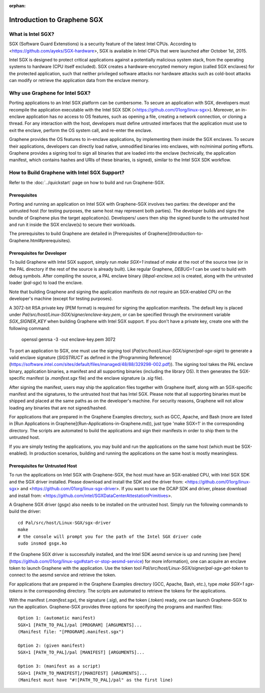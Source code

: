 :orphan:

Introduction to Graphene SGX
============================

.. highlight:: text

What is Intel SGX?
------------------

SGX (Software Guard Extenstions) is a security feature of the latest Intel CPUs. According to
<https://github.com/ayeks/SGX-hardware>, SGX is available in Intel CPUs that were launched after
October 1st, 2015.

Intel SGX is designed to protect critical applications against a potentially malicious system stack,
from the operating systems to hardware (CPU itself excluded). SGX creates a hardware-encrypted
memory region (called SGX enclaves) for the protected application, such that neither privileged
software attacks nor hardware attacks such as cold-boot attacks can modify or retrieve the
application data from the enclave memory.

Why use Graphene for Intel SGX?
-------------------------------

Porting applications to an Intel SGX platform can be cumbersome. To secure an application with SGX,
developers must recompile the application executable with the Intel SGX SDK
(<https://github.com/01org/linux-sgx>). Moreover, an in-enclave application has *no* access to
OS features, such as opening a file, creating a network connection, or cloning a thread. For any
interaction with the host, developers must define untrusted interfaces that the application must
use to exit the enclave, perform the OS system call, and re-enter the enclave.

Graphene provides the OS features to in-enclave applications, by implementing them inside the SGX
enclaves. To secure their applications, developers can directly load native, unmodified binaries
into enclaves, with no/minimal porting efforts. Graphene provides a signing tool to sign all
binaries that are loaded into the enclave (technically, the application manifest, which contains
hashes and URIs of these binaries, is signed), similar to the Intel SGX SDK workflow.

How to Build Graphene with Intel SGX Support?
---------------------------------------------

Refer to the :doc:`../quickstart` page on how to build and run Graphene-SGX.

Prerequisites
^^^^^^^^^^^^^
Porting and running an application on Intel SGX with Graphene-SGX involves two parties: the
developer and the untrusted host (for testing purposes, the same host may represent both parties).
The developer builds and signs the bundle of Graphene plus the target application(s). Developers/
users then ship the signed bundle to the untrusted host and run it inside the SGX enclave(s) to
secure their workloads.

The prerequisites to build Graphene are detailed in
[Prerequisites of Graphene](Introduction-to-Graphene.html#prerequisites).

Prerequisites for Developer
^^^^^^^^^^^^^^^^^^^^^^^^^^^
To build Graphene with Intel SGX support, simply run `make SGX=1` instead of `make` at
the root of the source tree (or in the PAL directory if the rest of the source is already built).
Like regular Graphene, `DEBUG=1` can be used to build with debug symbols. After compiling the
source, a PAL enclave binary (`libpal-enclave.so`) is created, along with the untrusted loader
(`pal-sgx`) to load the enclave.

Note that building Graphene and signing the application manifests do *not* require an SGX-enabled
CPU on the developer's machine (except for testing purposes).

A 3072-bit RSA private key (PEM format) is required for signing the application manifests. The
default key is placed under `Pal/src/host/Linux-SGX/signer/enclave-key.pem`, or can be specified
through the environment variable `SGX_SIGNER_KEY` when building Graphene with Intel SGX
support. If you don't have a private key, create one with the following command:

    openssl genrsa -3 -out enclave-key.pem 3072

To port an application to SGX, one must use the signing tool (`Pal/src/host/Linux-SGX/signer/pal-sgx-sign`)
to generate a valid enclave signature (`SIGSTRUCT` as defined in the
[Programming Reference](https://software.intel.com/sites/default/files/managed/48/88/329298-002.pdf)).
The signing tool takes the PAL enclave binary, application binaries, a manifest and all
supporting binaries (including the library OS). It then generates the SGX-specific manifest
(a `.manifest.sgx` file) and the enclave signature (a `.sig` file).

After signing the manifest, users may ship the application files together with Graphene itself,
along with an SGX-specific manifest and the signatures, to the untrusted host that has Intel SGX.
Please note that all supporting binaries must be shipped and placed at the same paths as on the
developer's machine. For security reasons, Graphene will not allow loading any binaries that are
not signed/hashed.

For applications that are prepared in the Graphene Examples directory, such as GCC, Apache, and Bash
(more are listed in [Run Applications in Graphene](Run-Applications-in-Graphene.md)), just type 'make SGX=1' in the corresponding
directory. The scripts are automated to build the applications and sign their manifests in order
to ship them to the untrusted host.

If you are simply testing the applications, you may build and run the applications on the same host
(which must be SGX-enabled). In production scenarios, building and running the applications on the
same host is mostly meaningless.

Prerequisites for Untrusted Host
^^^^^^^^^^^^^^^^^^^^^^^^^^^^^^^^
To run the applications on Intel SGX with Graphene-SGX, the host must have an SGX-enabled CPU, with
Intel SGX SDK and the SGX driver installed. Please download and install the SDK and the driver from:
<https://github.com/01org/linux-sgx> and <https://github.com/01org/linux-sgx-driver>. If you want
to use the DCAP SDK and driver, please download and install from:
<https://github.com/intel/SGXDataCenterAttestationPrimitives>.

A Graphene SGX driver (gsgx) also needs to be installed on the untrusted host. Simply run the
following commands to build the driver::

    cd Pal/src/host/Linux-SGX/sgx-driver
    make
    # the console will prompt you for the path of the Intel SGX driver code
    sudo insmod gsgx.ko

If the Graphene SGX driver is successfully installed, and the Intel SDK aesmd service is up and
running (see [here](https://github.com/01org/linux-sgx#start-or-stop-aesmd-service) for more
information), one can acquire an enclave token to launch Graphene with the application. Use the
token tool `Pal/src/host/Linux-SGX/signer/pal-sgx-get-token` to connect to the aesmd service
and retrieve the token.

For applications that are prepared in the Graphene Examples directory (GCC, Apache, Bash, etc.),
type `make SGX=1 sgx-tokens` in the corresponding directory. The scripts are automated to retrieve
the tokens for the applications.

With the manifest (`.manifest.sgx`), the signature (`.sig`), and the token (`.token`) ready, one
can launch Graphene-SGX to run the application. Graphene-SGX provides three options for specifying
the programs and manifest files::

    Option 1: (automatic manifest)
    SGX=1 [PATH_TO_PAL]/pal [PROGRAM] [ARGUMENTS]...
    (Manifest file: "[PROGRAM].manifest.sgx")

    Option 2: (given manifest)
    SGX=1 [PATH_TO_PAL]/pal [MANIFEST] [ARGUMENTS]...

    Option 3: (manifest as a script)
    SGX=1 [PATH_TO_MANIFEST]/[MANIFEST] [ARGUMENTS]...
    (Manifest must have "#![PATH_TO_PAL]/pal" as the first line)

